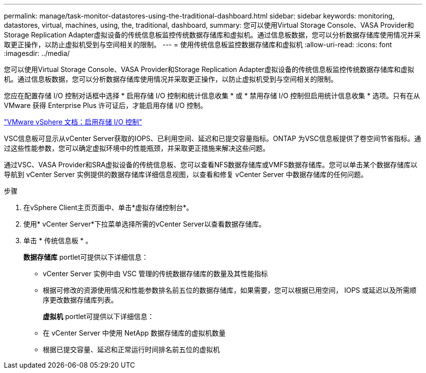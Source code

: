 ---
permalink: manage/task-monitor-datastores-using-the-traditional-dashboard.html 
sidebar: sidebar 
keywords: monitoring, datastores, virtual, machines, using, the, traditional, dashboard, 
summary: 您可以使用Virtual Storage Console、VASA Provider和Storage Replication Adapter虚拟设备的传统信息板监控传统数据存储库和虚拟机。通过信息板数据，您可以分析数据存储库使用情况并采取更正操作，以防止虚拟机受到与空间相关的限制。 
---
= 使用传统信息板监控数据存储库和虚拟机
:allow-uri-read: 
:icons: font
:imagesdir: ../media/


[role="lead"]
您可以使用Virtual Storage Console、VASA Provider和Storage Replication Adapter虚拟设备的传统信息板监控传统数据存储库和虚拟机。通过信息板数据，您可以分析数据存储库使用情况并采取更正操作，以防止虚拟机受到与空间相关的限制。

您应在配置存储 I/O 控制对话框中选择 * 启用存储 I/O 控制和统计信息收集 * 或 * 禁用存储 I/O 控制但启用统计信息收集 * 选项。只有在从 VMware 获得 Enterprise Plus 许可证后，才能启用存储 I/O 控制。

https://docs.vmware.com/en/VMware-vSphere/6.5/com.vmware.vsphere.resmgmt.doc/GUID-BB5D9BAB-9E0E-4204-A76A-54634CD8AD51.html["VMware vSphere 文档：启用存储 I/O 控制"^]

VSC信息板可显示从vCenter Server获取的IOPS、已利用空间、延迟和已提交容量指标。ONTAP 为VSC信息板提供了卷空间节省指标。通过这些性能参数，您可以确定虚拟环境中的性能瓶颈，并采取更正措施来解决这些问题。

通过VSC、VASA Provider和SRA虚拟设备的传统信息板、您可以查看NFS数据存储库或VMFS数据存储库。您可以单击某个数据存储库以导航到 vCenter Server 实例提供的数据存储库详细信息视图，以查看和修复 vCenter Server 中数据存储库的任何问题。

.步骤
. 在vSphere Client主页页面中、单击*虚拟存储控制台*。
. 使用* vCenter Server*下拉菜单选择所需的vCenter Server以查看数据存储库。
. 单击 * 传统信息板 * 。
+
*数据存储库* portlet可提供以下详细信息：

+
** vCenter Server 实例中由 VSC 管理的传统数据存储库的数量及其性能指标
** 根据可修改的资源使用情况和性能参数排名前五位的数据存储库，如果需要，您可以根据已用空间， IOPS 或延迟以及所需顺序更改数据存储库列表。


+
*虚拟机* portlet可提供以下详细信息：

+
** 在 vCenter Server 中使用 NetApp 数据存储库的虚拟机数量
** 根据已提交容量、延迟和正常运行时间排名前五位的虚拟机



